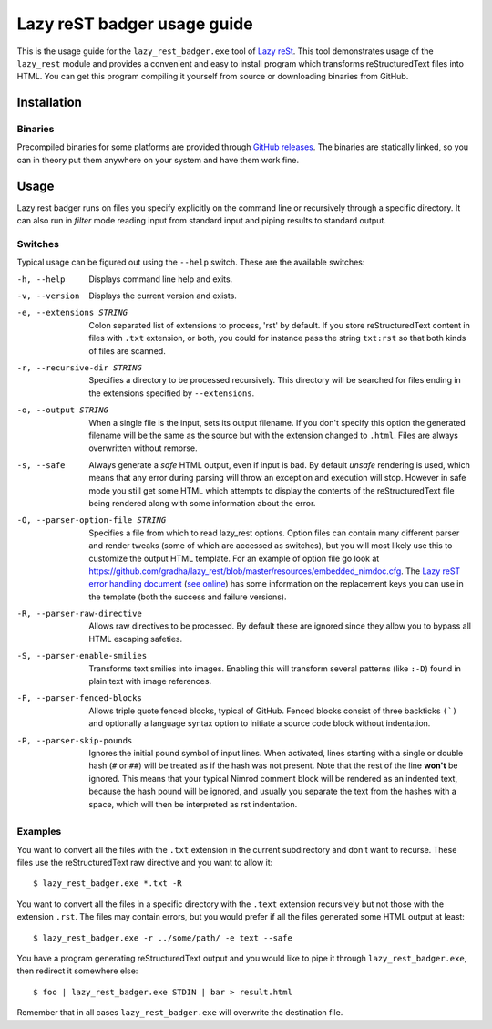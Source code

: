 ============================
Lazy reST badger usage guide
============================

.. |rst| replace:: reStructuredText

This is the usage guide for the ``lazy_rest_badger.exe`` tool of `Lazy reSt
<https://github.com/gradha/lazy_rest>`_.  This tool demonstrates usage of the
``lazy_rest`` module and provides a convenient and easy to install program
which transforms |rst| files into HTML.  You can get this program compiling it
yourself from source or downloading binaries from GitHub.


Installation
============

Binaries
--------

Precompiled binaries for some platforms are provided through `GitHub releases
<https://github.com/gradha/lazy_rest/releases>`_. The binaries are statically
linked, so you can in theory put them anywhere on your system and have them
work fine.


Usage
=====

Lazy rest badger runs on files you specify explicitly on the command line or
recursively through a specific directory. It can also run in *filter* mode
reading input from standard input and piping results to standard output.


Switches
--------

Typical usage can be figured out using the ``--help`` switch. These are the
available switches:

-h, --help                              Displays command line help and exits.
-v, --version                           Displays the current version and exists.
-e, --extensions STRING                 Colon separated list of extensions to
    process, 'rst' by default. If you store |rst| content in files with
    ``.txt`` extension, or both, you could for instance pass the string
    ``txt:rst`` so that both kinds of files are scanned.
-r, --recursive-dir STRING              Specifies a directory to be processed
    recursively.  This directory will be searched for files ending in the
    extensions specified by ``--extensions``.
-o, --output STRING                     When a single file is the input, sets
    its output filename.  If you don't specify this option the generated
    filename will be the same as the source but with the extension changed to
    ``.html``. Files are always overwritten without remorse.
-s, --safe                              Always generate a *safe* HTML
    output, even if input is bad. By default *unsafe* rendering is used, which
    means that any error during parsing will throw an exception and execution
    will stop. However in safe mode you still get some HTML which attempts to
    display the contents of the |rst| file being rendered along with some
    information about the error.
-O, --parser-option-file STRING         Specifies a file from which to read
    lazy_rest options. Option files can contain many different parser and
    render tweaks (some of which are accessed as switches), but you will most
    likely use this to customize the output HTML template. For an example of
    option file go look at
    https://github.com/gradha/lazy_rest/blob/master/resources/embedded_nimdoc.cfg.
    The `Lazy reST error handling document <error_handling.rst>`_ (`see online
    <http://gradha.github.io/lazy_rest/gh_docs/master/docs/error_handling.html>`_)
    has some information on the replacement keys you can use in the template
    (both the success and failure versions).
-R, --parser-raw-directive              Allows raw directives to be processed.
    By default these are ignored since they allow you to bypass all HTML
    escaping safeties.
-S, --parser-enable-smilies             Transforms text smilies into images.
    Enabling this will transform several patterns (like ``:-D``) found in plain
    text with image references.
-F, --parser-fenced-blocks              Allows triple quote fenced blocks,
    typical of GitHub.  Fenced blocks consist of three backticks ``(`)`` and
    optionally a language syntax option to initiate a source code block without
    indentation.
-P, --parser-skip-pounds                Ignores the initial pound symbol of
    input lines.  When activated, lines starting with a single or double hash
    (``#`` or ``##``) will be treated as if the hash was not present. Note that
    the rest of the line **won't** be ignored.  This means that your typical
    Nimrod comment block will be rendered as an indented text, because the hash
    pound will be ignored, and usually you separate the text from the hashes
    with a space, which will then be interpreted as rst indentation.


Examples
--------

You want to convert all the files with the ``.txt`` extension in the current
subdirectory and don't want to recurse. These files use the |rst| raw
directive and you want to allow it::

    $ lazy_rest_badger.exe *.txt -R

You want to convert all the files in a specific directory with the ``.text``
extension recursively but not those with the extension ``.rst``. The files may
contain errors, but you would prefer if all the files generated some HTML
output at least::

    $ lazy_rest_badger.exe -r ../some/path/ -e text --safe

You have a program generating |rst| output and you would like to pipe it
through ``lazy_rest_badger.exe``, then redirect it somewhere else::

    $ foo | lazy_rest_badger.exe STDIN | bar > result.html

Remember that in all cases ``lazy_rest_badger.exe`` will overwrite the
destination file.
